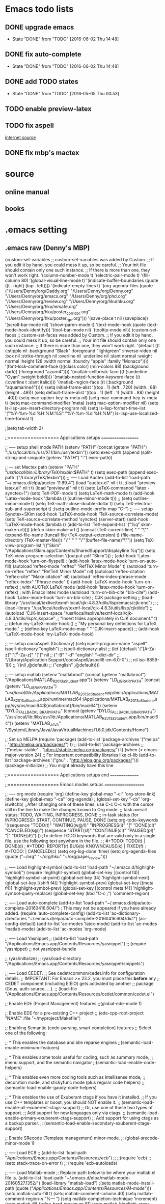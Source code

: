* Emacs todo lists
** DONE upgrade emacs
   CLOSED: [2016-06-02 Thu 14:48]
   - State "DONE"       from "TODO"       [2016-06-02 Thu 14:48]
** DONE fix auto-complete
   CLOSED: [2016-06-02 Thu 14:48]
   - State "DONE"       from "TODO"       [2016-06-02 Thu 14:48]
** DONE add TODO states
   CLOSED: [2016-05-05 Thu 00:53]
   - State "DONE"       from "TODO"       [2016-05-05 Thu 00:53]
** TODO enable preview-latex
** TODO fix aspell	
   [[https://tug.org/mactex/elcapitan.html][internet source]]
** DONE fix mbp's mactex
   CLOSED: [2016-05-03 Tue 15:48]



* source

** online manual
** books


* .emacs setting
** .emacs raw (Denny's MBP)
(custom-set-variables
 ;; custom-set-variables was added by Custom.
 ;; If you edit it by hand, you could mess it up, so be careful.
 ;; Your init file should contain only one such instance.
 ;; If there is more than one, they won't work right.
 '(column-number-mode t)
 '(electric-pair-mode t)
 '(fill-column 80)
 '(global-visual-line-mode t)
 '(indicate-buffer-boundaries (quote ((t . right) (top . left))))
 '(indicate-empty-lines t)
 '(org-agenda-files (quote ("/Users/Denny/org/Daddy.org" "/Users/Denny/org/Denny.org" "/Users/Denny/org/emacs.org" "/Users/Denny/org/phd.org" "/Users/Denny/org/review.org" "/Users/Denny/org/hku/hku.org" "/Users/Denny/org/hku/mrsafe.org" "/Users/Denny/org/hku/poster_corridor.org" "/Users/Denny/org/hku/poster_rgc.org")))
 '(save-place t nil (saveplace))
 '(scroll-bar-mode nil)
 '(show-paren-mode t)
 '(text-mode-hook (quote (text-mode-hook-identify)))
 '(tool-bar-mode nil)
 '(tooltip-mode nil))
(custom-set-faces
 ;; custom-set-faces was added by Custom.
 ;; If you edit it by hand, you could mess it up, so be careful.
 ;; Your init file should contain only one such instance.
 ;; If there is more than one, they won't work right.
 '(default ((t (:stipple nil :background "Black" :foreground "lightgreen" :inverse-video nil :box nil :strike-through nil :overline nil :underline nil :slant normal :weight normal :height 128 :width normal :foundry "apple" :family "Monaco"))))
 '(font-lock-comment-face ((((class color) (min-colors 88) (background dark)) (:foreground "azure4"))))
 '(matlab-cellbreak-face ((t (:underline "Cyan" :weight bold))))
 '(matlab-nested-function-keyword-face ((t (:overline t :slant italic))))
 '(matlab-region-face ((t (:background "aquamarine4")))))
(setq initial-frame-alist '((top . 1) (left . 720) (width . 88) (height . 49)))
(setq default-frame-alist '((top . 1) (left . 1) (width . 88) (height . 40)))
(setq mac-option-key-is-meta nil)
(setq mac-command-key-is-meta t)
(setq mac-command-modifier 'meta)
(setq mac-option-modifier nil)
(setq ls-lisp-use-insert-directory-program nil)
(setq ls-lisp-format-time-list  '("%Y-%m-%d %H:%M:%S" "%Y-%m-%d %H:%M")
      ls-lisp-use-localized-time-format t)

;(setq tab-width 2)




;;================== Applications setups ===================


;; ----- setup shell mode PATH
(setenv "PATH" (concat (getenv "PATH") ":/usr/local/bin:/usr/X11/bin:/usr/texbin"))
(setq exec-path (append (split-string-and-unquote (getenv "PATH") ":") exec-path))


;; --- set Mactex path
(setenv "PATH" "/usr/local/bin:/Library/TeX/texbin/:$PATH" t)
(setq exec-path (append exec-path '("/Library/TeX/texbin")))
;; ----- Load Auctex
(add-to-list 'load-path "~/.emacs.d/elpa/auctex-11.89.4")
(load "auctex.el" nil t t)
;;(load "preview-latex.el" nil t t)
(load "preview.el" nil t t)
(setq LaTeX-commanod "latex -synctex=1")
(setq TeX-PDF-mode t)
(setq LaTeX-math-mode t)
(add-hook 'Latex-mode-hook '(lambda () (outline-minor-mode t)))
;; (setq outline-minor-mode t)
(setq TeX-math-close-double-dollar t)
(setq TeX-electric-sub-and-superscript t)
;(setq outline-mode-prefix-map "C-")
;; ----- setup Synctex+SKim
(add-hook 'LaTeX-mode-hook 'TeX-source-correlate-mode)
(setq TeX-source-correlate-method 'synctex)
(server-start)
(add-hook 'LaTeX-mode-hook
	  (lambda ()
	    (add-to-list 'TeX-expand-list '("%q" skim-make-url))))
(defun skim-make-url () (concat
			 (TeX-current-line)
			 " "
			 "\"" (expand-file-name (funcall file (TeX-output-extension) t)
					   (file-name-directory (TeX-master-file))) "\""
			 " "
			 "\""(buffer-file-name)"\""))
(setq TeX-view-program-list 
      '(("Skim" "/Applications/Skim.app/Contents/SharedSupport/displayline %q")))
(setq TeX-view-program-selection '((output-pdf "Skim")))
; (add-hook 'Latex-mode-hook 'turn-on-flyspell)
; (add-hook 'latex-mode-hook 'turn-on-auto-fill)
(autoload 'reftex-mode     "reftex" "RefTeX Minor Mode" t)
(autoload 'turn-on-reftex  "reftex" "RefTeX Minor Mode" nil)
(autoload 'reftex-citation "reftex-cite" "Make citation" nil)
(autoload 'reftex-index-phrase-mode "reftex-index" "Phrase mode" t)
(add-hook 'LaTeX-mode-hook 'turn-on-reftex)   ; with AUCTeX LaTeX mode
(add-hook 'latex-mode-hook 'turn-on-reftex)   ; with Emacs latex mode
(autoload 'turn-on-bib-cite "bib-cite")
(add-hook 'Latex-mode-hook 'turn-on-bib-cite)
; CJK package setting
;; (load-library "/usr/local/texlive/texmf-local/cjk-4.8.3/utils/lisp/emacs/cjk-enc")
;; ; (load-library "/usr/local/texlive/texmf-local/cjk-4.8.3/utils/lisp/cjktilde")
;; (autoload 'CJK-insert-space "/usr/local/texlive/texmf-local/cjk-4.8.3/utils/lisp/cjkspace"
;;   "Insert tildes appropriately in CJK document." t)
;; (defun my-LaTeX-mode-hook ()
;;   "My personal key definitions for LaTeX mode."
;;       (define-key LaTeX-mode-map " " 'CJK-insert-space))
;; (add-hook 'LaTeX-mode-hook 'my-LaTeX-mode-hook)




;; --- setup cocoAspell (Dictionary)
(setq ispell-program-name "aspell"
      ispell-dictionary "english")
      ;; ispell-dictionary-alist
      ;; (let ((default '("[A-Za-z]" "[^A-Za-z]" "[']" nil
      ;;                  ("-B" "-d" "english" "--dict-dir"
      ;;                   "/Library/Application Support/cocoAspell/aspell6-en-6.0-0")
      ;;                  nil iso-8859-1)))
      ;;   `((nil ,@default)
      ;;     ("english" ,@default))))


;; --- setup matlab
(setenv "matlabroot" (concat (getenv "matlabroot") "/Applications/MATLAB_R2013a_Student.app"))
(setenv "LD_LIBRARY_PATH" (concat (getenv "LD_LIBRARY_PATH") "/usr/local/lib:/Applications/MATLAB_R2013a_Student.app/bin/:/Applications/MATLAB_R2013a_Student.app/runtime/maci64:/Applications/MATLAB_R2013a_Student.app/sys/os/maci64:${matlabroot}/bin/maci64"))
(setenv "DYLD_FALLBACK_LIBRARY_PATH" (concat (getenv "DYLD_FALLBACK_LIBRARY_PATH") "/usr/local/lib:/lib:/usr/lib:/Applications/MATLAB_R2013a_Student.app/bin/maci64"))
(setenv "MATLAB_JAVA" "/System/Library/Java/JavaVirtualMachines/1.6.0.jdk/Contents/Home")



;; Set up MELPA
(require 'package)
(add-to-list 'package-archives
	     '("melpa" . "http://melpa.org/packages/") t)
;; (add-to-list 'package-archives
;;              '("melpa-stable" . "https://stable.melpa.org/packages/") t)
(when (< emacs-major-version 24)
  ;; For important compatibility libraries like cl-lib
  (add-to-list 'package-archives '("gnu" . "http://elpa.gnu.org/packages/")))
(package-initialize) ;; You might already have this line


;;================== Applications setups end ===============




;;================== Emacs modes setups ====================


;; ----- org mode
(require 'org)
(define-key global-map "\C-cl" 'org-store-link)
(define-key global-map "\C-ca" 'org-agenda)
;;(global-set-key "\C-cb" 'org-iswitchb)
;;After changing one of these lines, use C-c C-c with the cursor still in the line to make the changes known to Org mode. 
;; task overall status: TODO, WAITING, INPROGRESS, DONE 
;; in-task status (for INPROGRESS): START, CONTINUE, PAUSE, DONE
(setq org-todo-keywords
      '((sequence "TODO(t)" "WAITING(w@/!)" "INPROGRESS(i)" "|" "DONE(d!)" "CANCELED(k@)") 
	(sequence "START(s!)" "CONTINUE(c!)" "PAUSED(p!)" "|" "DONE(d!)") 
	))
;To define TODO keywords that are valid only in a single file, use the following text anywhere in the file.
;
;     #+TODO: TODO(t) | DONE(d)
;     #+TODO: REPORT(r) BUG(b) KNOWNCAUSE(k) | FIXED(f)
;     #+TODO: | CANCELED(c)
(setq org-log-done 'time)
(setq org-agenda-files (quote ("~/org"
                               "~/org/hku"
                               "~/org/paper_review")))






;; ----- Load highlight-symbol
(add-to-list 'load-path "~/.emacs.d/highlight-symbol/")
(require 'highlight-symbol)
(global-set-key [(control f4)] 'highlight-symbol-at-point)
(global-set-key [f4] 'highlight-symbol-next)
(global-set-key [(shift f4)] 'highlight-symbol-prev)
(global-set-key [(meta f4)] 'highlight-symbol-prev)
(global-set-key [(control meta f4)] 'highlight-symbol-query-replace)
(global-set-key (kbd "C-c ;") 'comment-region)




;; ----- Load auto-complete
(add-to-list 'load-path "~/.emacs.d/elpa/auto-complete-20160416.604/")    ; This may not be appeared if you have already added.
(require 'auto-complete-config)
(add-to-list 'ac-dictionary-directories "~/.emacs.d/elpa/auto-complete-20160416.604/dict")
(ac-config-default)
(add-to-list 'ac-modes 'latex-mode)
(add-to-list 'ac-modes 'matlab-mode)
(add-to-list 'ac-modes 'org-mode)




;; ----- Load Yasnippet
;; (add-to-list 'load-path "/Applications/Emacs.app/Contents/Resources/yasnippet")
;; (require 'yasnippet) ;; not yasnippet-bundle

;; (yas/initialize)
;; (yas/load-directory "/Applications/Emacs.app/Contents/Resources/yasnippet/snippets")


;; ----- Load CEDET.
;; See cedet/common/cedet.info for configuration details.
;; IMPORTANT: For Emacs >= 23.2, you must place this *before* any
;; CEDET component (including EIEIO) gets activated by another 
;; package (Gnus, auth-source, ...).
;; (load-file "/Applications/Emacs.app/Contents/Resources/cedet/common/cedet.el")

;; Enable EDE (Project Management) features
;;(global-ede-mode 1)

;; Enable EDE for a pre-existing C++ project
;; (ede-cpp-root-project "NAME" :file "~/myproject/Makefile")


;; Enabling Semantic (code-parsing, smart completion) features
;; Select one of the following:

;; * This enables the database and idle reparse engines
;;(semantic-load-enable-minimum-features)

;; * This enables some tools useful for coding, such as summary mode,
;;   imenu support, and the semantic navigator
;;(semantic-load-enable-code-helpers)

;; * This enables even more coding tools such as intellisense mode,
;;   decoration mode, and stickyfunc mode (plus regular code helpers)
;; (semantic-load-enable-gaudy-code-helpers)

;; * This enables the use of Exuberant ctags if you have it installed.
;;   If you use C++ templates or boost, you should NOT enable it.
;; (semantic-load-enable-all-exuberent-ctags-support)
;;   Or, use one of these two types of support.
;;   Add support for new languages only via ctags.
;; (semantic-load-enable-primary-exuberent-ctags-support)
;;   Add support for using ctags as a backup parser.
;; (semantic-load-enable-secondary-exuberent-ctags-support)

;; Enable SRecode (Template management) minor-mode.
;; (global-srecode-minor-mode 1)


;; ----- Load ECB
;; (add-to-list 'load-path "/Applications/Emacs.app/Contents/Resources/ecb/")
;; ;;(require 'ecb)
;; (setq stack-trace-on-error t)
;; (require 'ecb-autoloads)




;; ----- Load Matlab-mode
;; Replace path below to be where your matlab.el file is.
(add-to-list 'load-path "~/.emacs.d/elpa/matlab-mode-20160527.1352/")
(load-library "matlab-load")
;(setq matlab-mode-install-path (quote ("/Applications/Emacs.app/Contents/Resources/M-mode/")))
(setq matlab-auto-fill t)
(setq matlab-comment-column 40)
(setq matlab-comment-region-s "%--- ")
(setq matlab-completion-technique 'increment)
(setq matlab-fill-fudge-hard-maximum 81)
(setq matlab-highlight-cross-function-variables t)
;;(setq matlab-shell-command "/Applications/MATLAB_R2012b.app/bin/matlab")
(setq matlab-shell-command "/Applications/MATLAB_R2013a_Student.app/bin/matlab")
(setq matlab-vers-on-startup t)
(setq matlab-shell-input-ring-size 100)
(setq matlab-indent-function-body nil)
(setq matlab-indent-level 2)
;; (setq matlab-shell-logo "/Applications/MATLAB_R2012b.app/toolbox/nnet/nnresource/icon16/matlab.png")
;(setq mlint-programs (quote ("/Applications/MATLAB_R2012b.app/bin/maci64/mlint" "mlint" "mac/mlint" )))
(setq mlint-programs '("/Applications/MATLAB_R2013a_Student.app/bin/maci64/mlint"))
(setq matlab-show-mlint-warnings t)
(setq mlint-verbose t)
;;(setq mlint-programs '("/Applications/MATLAB_R2012b.app//bin/maci64/mlint"))

;(autoload 'mlint-minor-mode "mlint" nil t)
;(add-hook 'matlab-mode-hook (lambda () (mlint-minor-mode t)))
;; Enable CEDET feature support for MATLAB code. (Optional)
;;(matlab-cedet-setup)
;;(add-hook 'matlab-mode-hook '(lambda () (mlint-minor-mode)))
;; (defface ac-matlab-candidate-face
;;   '((t (:background "PaleGreen" :foreground "black")))
;;   "Face for matlab candidate."
;;   :group 'auto-complete)

;; (defface ac-matlab-selection-face
;;   '((t (:background "DarkGreen" :foreground "white")))
;;   "Face for matlab selected candidate."
;;   :group 'auto-complete)

;; (defun matlab-complete-symbol-list (&optional arg)

;;   (interactive "P")
;;   ;(matlab-navigation-syntax
;;     (let* ((prefix (if (and (not (eq last-command 'matlab-complete-symbol))
;; 			    (member (preceding-char) '(?  ?\t ?\n ?, ?\( ?\[ ?\')))
;; 		       ""
;; 		     (buffer-substring-no-properties
;; 		      (save-excursion (forward-word -1) (point))
;; 		      (point))))
;; 	   (sem (matlab-lattr-semantics prefix)))
;;       (if (not (eq last-command 'matlab-complete-symbol))
;; 	  (setq matlab-last-prefix prefix
;; 		matlab-last-semantic sem
;; 		matlab-completion-search-state
;; 		(cond ((eq sem 'solo)
;; 		       '(matlab-solo-completions
;; 			 matlab-find-user-functions
;; 			 matlab-find-recent-variable))
;; 		      ((eq sem 'boolean)
;; 		       '(matlab-find-recent-variable
;; 			 matlab-boolean-completions
;; 			 matlab-find-user-functions
;; 			 matlab-value-completions))
;; 		      ((eq sem 'value)
;; 		       '(matlab-find-recent-variable
;; 			 matlab-find-user-functions
;; 			 matlab-value-completions
;; 			 matlab-boolean-completions))
;; 		      ((eq sem 'property)
;; 		       '(matlab-property-completions
;; 			 matlab-find-user-functions
;; 			 matlab-find-recent-variable
;; 			 matlab-value-completions))
;; 		      (t '(matlab-find-recent-variable
;; 			   matlab-find-user-functions
;; 			   matlab-value-completions
;; 			   matlab-boolean-completions)))))

;;       (let ((allsyms (apply 'append
;; 			    (mapcar (lambda (f) (funcall f prefix))
;; 				    matlab-completion-search-state))))
;; 	(matlab-uniquafy-list allsyms))))
;; (defvar ac-source-matlab
;;   '((candidates
;;      . (lambda ()
;; 	 (matlab-complete-symbol-list)))
;;     (candidate-face . ac-matlab-candidate-face)
;;     (selection-face . ac-matlab-selection-face)
;; ))
;(add-hook 'matlab-mode-hook (lambda ()
			      ;; (add-to-list 'ac-sources 'ac-source-matlab)
			      ;; (add-to-list 'ac-sources 'ac-source-yasnippet)))





;; load folding mode
;; (load "folding" 'nomessage 'noerror)
;; (folding-mode-add-find-file-hook)
;; ;; (folding-add-to-marks-list 'matlab-mode "%--- <<"  "%--- >>"  nil t)
;; (add-hook 'matlab-mode-hook 'folding-mode)



** .emacs raw (HKU's iMac)
(custom-set-variables
 ;; custom-set-variables was added by Custom.
 ;; If you edit it by hand, you could mess it up, so be careful.
 ;; Your init file should contain only one such instance.
 ;; If there is more than one, they won't work right.
 '(column-number-mode t)
 '(electric-pair-mode t)
 '(fill-column 80)
 '(global-visual-line-mode t)
 '(indicate-buffer-boundaries (quote ((t . right) (top . left))))
 '(indicate-empty-lines t)
 '(save-place t nil (saveplace))
 '(scroll-bar-mode nil)
 '(show-paren-mode t)
 '(text-mode-hook (quote (text-mode-hook-identify)))
 '(tool-bar-mode nil)
 '(tooltip-mode nil))
(custom-set-faces
 ;; custom-set-faces was added by Custom.
 ;; If you edit it by hand, you could mess it up, so be careful.
 ;; Your init file should contain only one such instance.
 ;; If there is more than one, they won't work right.
 '(default ((t (:stipple nil :background "Black" :foreground "lightgreen" :inverse-video nil :box nil :strike-through nil :overline nil :underline nil :slant normal :weight normal :height 128 :width normal :foundry "apple" :family "Monaco"))))
 '(font-lock-comment-face ((((class color) (min-colors 88) (background dark)) (:foreground "azure4"))))
 '(matlab-cellbreak-face ((t (:underline "Cyan" :weight bold))))
 '(matlab-nested-function-keyword-face ((t (:overline t :slant italic))))
 '(matlab-region-face ((t (:background "aquamarine4")))))
(setq initial-frame-alist '((top . 1) (left . 720) (width . 88) (height . 49)))
(setq default-frame-alist '((top . 1) (left . 1) (width . 88) (height . 40)))
(setq mac-option-key-is-meta nil)
(setq mac-command-key-is-meta t)
(setq mac-command-modifier 'meta)
(setq mac-option-modifier nil)
(setq ls-lisp-use-insert-directory-program nil)
(setq ls-lisp-format-time-list  '("%Y-%m-%d %H:%M:%S" "%Y-%m-%d %H:%M")
      ls-lisp-use-localized-time-format t)

;(setq tab-width 2)




;;================== Applications setups ===================


;; ----- setup shell mode PATH


;; --- set Mactex path
(setenv "PATH" (concat (getenv "PATH") ":/Library/TeX/texbin/"))
(setq exec-path (append exec-path '("/Library/TeX/texbin")))
(setq LaTeX-command "latex -synctex=1")
;; ----- Load Auctex
(add-to-list 'load-path "~/.emacs.d/elpa/auctex-11.89.3/")
(load "auctex.el" nil t t)
(load "preview.el" nil t t)
(setq TeX-PDF-mode t)
(setq LaTeX-math-mode t)
(add-hook 'Latex-mode-hook '(lambda () (outline-minor-mode t)))
;; ;; (setq outline-minor-mode t)
(setq TeX-math-close-double-dollar t)
;; ;(setq outline-mode-prefix-map "C-")
;; ----- setup Synctex+SKim
(add-hook 'LaTeX-mode-hook 'TeX-source-correlate-mode)
(setq TeX-source-correlate-method 'synctex)
(server-start)
(add-hook 'LaTeX-mode-hook
 	  (lambda ()
 	    (add-to-list 'TeX-expand-list '("%q" skim-make-url))))
(defun skim-make-url () (concat
 			 (TeX-current-line)
 			 " "
 			 "\"" (expand-file-name (funcall file (TeX-output-extension) t)
						(file-name-directory (TeX-master-file))) "\""
						" "
						"\""(buffer-file-name)"\""))
(setq TeX-view-program-list 
      '(("Skim" "/Applications/Skim.app/Contents/SharedSupport/displayline %q")))
(setq TeX-view-program-selection '((output-pdf "Skim")))
					; (add-hook 'Latex-mode-hook 'turn-on-flyspell)
					; (add-hook 'latex-mode-hook 'turn-on-auto-fill)
(autoload 'reftex-mode     "reftex" "RefTeX Minor Mode" t)
(autoload 'turn-on-reftex  "reftex" "RefTeX Minor Mode" nil)
(autoload 'reftex-citation "reftex-cite" "Make citation" nil)
(autoload 'reftex-index-phrase-mode "reftex-index" "Phrase mode" t)
(add-hook 'LaTeX-mode-hook 'turn-on-reftex)   ; with AUCTeX LaTeX mode
(add-hook 'latex-mode-hook 'turn-on-reftex)   ; with Emacs latex mode
(autoload 'turn-on-bib-cite "bib-cite")
(add-hook 'Latex-mode-hook 'turn-on-bib-cite)
; CJK package setting
;; (load-library "/usr/local/texlive/texmf-local/cjk-4.8.3/utils/lisp/emacs/cjk-enc")
;; ; (load-library "/usr/local/texlive/texmf-local/cjk-4.8.3/utils/lisp/cjktilde")
;; (autoload 'CJK-insert-space "/usr/local/texlive/texmf-local/cjk-4.8.3/utils/lisp/cjkspace"
;;   "Insert tildes appropriately in CJK document." t)
;; (defun my-LaTeX-mode-hook ()
;;   "My personal key definitions for LaTeX mode."
;;       (define-key LaTeX-mode-map " " 'CJK-insert-space))
;; (add-hook 'LaTeX-mode-hook 'my-LaTeX-mode-hook)



;; --- setup cocoAspell (Dictionary)
(setq ispell-program-name "aspell"
      ispell-dictionary "english")
      ;; ispell-dictionary-alist
      ;; (let ((default '("[A-Za-z]" "[^A-Za-z]" "[']" nil
      ;;                  ("-B" "-d" "english" "--dict-dir"
      ;;                   "/Library/Application Support/cocoAspell/aspell6-en-6.0-0")
      ;;                  nil iso-8859-1)))
      ;;   `((nil ,@default)
      ;;     ("english" ,@default))))



;; --- setup matlab
(setenv "matlabroot" (concat (getenv "matlabroot") "/Applications/MATLAB_R2013a_Student.app"))
(setenv "LD_LIBRARY_PATH" (concat (getenv "LD_LIBRARY_PATH") "/usr/local/lib:/Applications/MATLAB_R2013a_Student.app/bin/:/Applications/MATLAB_R2013a_Student.app/runtime/maci64:/Applications/MATLAB_R2013a_Student.app/sys/os/maci64:${matlabroot}/bin/maci64"))
(setenv "DYLD_FALLBACK_LIBRARY_PATH" (concat (getenv "DYLD_FALLBACK_LIBRARY_PATH") "/usr/local/lib:/lib:/usr/lib:/Applications/MATLAB_R2013a_Student.app/bin/maci64"))
;;(setenv "MATLAB_JAVA" "/System/Library/Java/JavaVirtualMachines/1.6.0.jdk/Contents/Home")



;;================== Applications setups end ===============




;;================== Emacs modes setups ====================


;; ----- org mode
(require 'org)
(define-key global-map "\C-cl" 'org-store-link)
(define-key global-map "\C-ca" 'org-agenda)
;;(global-set-key "\C-cb" 'org-iswitchb)
;;After changing one of these lines, use C-c C-c with the cursor still in the line to make the changes known to Org mode. 
;; task overall status: TODO, WAITING, INPROGRESS, DONE 
;; in-task status (for INPROGRESS): START, CONTINUE, PAUSE, DONE
(setq org-todo-keywords
      '((sequence "TODO(t)" "WAITING(w@/!)" "INPROGRESS(i)" "|" "DONE(d!)" "CANCELED(k@)") 
	(sequence "START(s!)" "CONTINUE(c!)" "PAUSED(p!)" "|" "DONE(d!)") 
	))
;To define TODO keywords that are valid only in a single file, use the following text anywhere in the file.
;
;     #+TODO: TODO(t) | DONE(d)
;     #+TODO: REPORT(r) BUG(b) KNOWNCAUSE(k) | FIXED(f)
;     #+TODO: | CANCELED(c)
(setq org-log-done 'time)
(setq org-agenda-files (quote ("~/org"
                               "~/org/hku"
                               "~/org/nisi")))






;; ----- Load highlight-symbol
(add-to-list 'load-path "~/Softwares/git/highlight-symbol.el/")
(require 'highlight-symbol)
(global-set-key [(control f4)] 'highlight-symbol-at-point)
(global-set-key [f4] 'highlight-symbol-next)
(global-set-key [(shift f4)] 'highlight-symbol-prev)
(global-set-key [(meta f4)] 'highlight-symbol-prev)
(global-set-key [(control meta f4)] 'highlight-symbol-query-replace)
(global-set-key (kbd "C-c ;") 'comment-region)




;; ----- Load auto-complete
(add-to-list 'load-path "~/.emacs.d/auto-complete/")
;;(add-to-list 'load-path "~/Softwares/git/auto-complete/")
(require 'auto-complete-config)
(add-to-list 'ac-dictionary-directories "~/.emacs.d/auto-complete/ac-dict/")
;;(add-to-list 'ac-dictionary-directories "~/Softwares/git/auto-complete/ac-dict/")
(ac-config-default)
(add-to-list 'ac-modes 'latex-mode)
(add-to-list 'ac-modes 'matlab-mode)
(add-to-list 'ac-modes 'org-mode)




;; ----- Load Yasnippet
;; (add-to-list 'load-path "/Applications/Emacs.app/Contents/Resources/yasnippet")
;; (require 'yasnippet) ;; not yasnippet-bundle

;; (yas/initialize)
;; (yas/load-directory "/Applications/Emacs.app/Contents/Resources/yasnippet/snippets")


;; ----- Load CEDET.
;; See cedet/common/cedet.info for configuration details.
;; IMPORTANT: For Emacs >= 23.2, you must place this *before* any
;; CEDET component (including EIEIO) gets activated by another 
;; package (Gnus, auth-source, ...).
;;(load-file "~/Softwares/cedet-1.1/common/cedet.el")

;; Enable EDE (Project Management) features
;;(global-ede-mode 1)

;; Enable EDE for a pre-existing C++ project
;; (ede-cpp-root-project "NAME" :file "~/myproject/Makefile")


;; Enabling Semantic (code-parsing, smart completion) features
;; Select one of the following:

;; * This enables the database and idle reparse engines
;;(semantic-load-enable-minimum-features)

;; * This enables some tools useful for coding, such as summary mode,
;;   imenu support, and the semantic navigator
;;(semantic-load-enable-code-helpers)

;; * This enables even more coding tools such as intellisense mode,
;;   decoration mode, and stickyfunc mode (plus regular code helpers)
;; (semantic-load-enable-gaudy-code-helpers)

;; * This enables the use of Exuberant ctags if you have it installed.
;;   If you use C++ templates or boost, you should NOT enable it.
;; (semantic-load-enable-all-exuberent-ctags-support)
;;   Or, use one of these two types of support.
;;   Add support for new languages only via ctags.
;; (semantic-load-enable-primary-exuberent-ctags-support)
;;   Add support for using ctags as a backup parser.
;; (semantic-load-enable-secondary-exuberent-ctags-support)

;; Enable SRecode (Template management) minor-mode.
;; (global-srecode-minor-mode 1)


;; ----- Load ECB
;; (add-to-list 'load-path "/Applications/Emacs.app/Contents/Resources/ecb/")
;; ;;(require 'ecb)
;; (setq stack-trace-on-error t)
;; (require 'ecb-autoloads)




;; ----- Load Matlab-mode
;; Replace path below to be where your matlab.el file is.
(add-to-list 'load-path "~/Softwares/matlab-emacs/matlab-emacs/")
(load-library "matlab-load")
;(setq matlab-mode-install-path (quote ("/Applications/Emacs.app/Contents/Resources/M-mode/")))
(setq matlab-auto-fill t)
(setq matlab-comment-column 40)
(setq matlab-comment-region-s "%--- ")
(setq matlab-completion-technique 'increment)
(setq matlab-fill-fudge-hard-maximum 81)
(setq matlab-highlight-cross-function-variables t)
;;(setq matlab-shell-command "/Applications/MATLAB_R2012b.app/bin/matlab")
(setq matlab-shell-command "/Applications/MATLAB_R2013a_Student.app/bin/matlab")
(setq matlab-vers-on-startup t)
(setq matlab-shell-input-ring-size 100)
(setq matlab-indent-function-body nil)
(setq matlab-indent-level 2)
;; (setq matlab-shell-logo "/Applications/MATLAB_R2012b.app/toolbox/nnet/nnresource/icon16/matlab.png")
;(setq mlint-programs (quote ("/Applications/MATLAB_R2012b.app/bin/maci64/mlint" "mlint" "mac/mlint" )))
(setq mlint-programs '("/Applications/MATLAB_R2013a_Student.app/bin/maci64/mlint"))
(setq matlab-show-mlint-warnings t)
(setq mlint-verbose t)
;;(setq mlint-programs '("/Applications/MATLAB_R2012b.app//bin/maci64/mlint"))

(autoload 'mlint-minor-mode "mlint" nil t)
(add-hook 'matlab-mode-hook (lambda () (mlint-minor-mode t)))
;; Enable CEDET feature support for MATLAB code. (Optional)
;;(matlab-cedet-setup)
;;(add-hook 'matlab-mode-hook '(lambda () (mlint-minor-mode)))
;; (defface ac-matlab-candidate-face
;;   '((t (:background "PaleGreen" :foreground "black")))
;;   "Face for matlab candidate."
;;   :group 'auto-complete)

;; (defface ac-matlab-selection-face
;;   '((t (:background "DarkGreen" :foreground "white")))
;;   "Face for matlab selected candidate."
;;   :group 'auto-complete)

;; (defun matlab-complete-symbol-list (&optional arg)

;;   (interactive "P")
;;   ;(matlab-navigation-syntax
;;     (let* ((prefix (if (and (not (eq last-command 'matlab-complete-symbol))
;; 			    (member (preceding-char) '(?  ?\t ?\n ?, ?\( ?\[ ?\')))
;; 		       ""
;; 		     (buffer-substring-no-properties
;; 		      (save-excursion (forward-word -1) (point))
;; 		      (point))))
;; 	   (sem (matlab-lattr-semantics prefix)))
;;       (if (not (eq last-command 'matlab-complete-symbol))
;; 	  (setq matlab-last-prefix prefix
;; 		matlab-last-semantic sem
;; 		matlab-completion-search-state
;; 		(cond ((eq sem 'solo)
;; 		       '(matlab-solo-completions
;; 			 matlab-find-user-functions
;; 			 matlab-find-recent-variable))
;; 		      ((eq sem 'boolean)
;; 		       '(matlab-find-recent-variable
;; 			 matlab-boolean-completions
;; 			 matlab-find-user-functions
;; 			 matlab-value-completions))
;; 		      ((eq sem 'value)
;; 		       '(matlab-find-recent-variable
;; 			 matlab-find-user-functions
;; 			 matlab-value-completions
;; 			 matlab-boolean-completions))
;; 		      ((eq sem 'property)
;; 		       '(matlab-property-completions
;; 			 matlab-find-user-functions
;; 			 matlab-find-recent-variable
;; 			 matlab-value-completions))
;; 		      (t '(matlab-find-recent-variable
;; 			   matlab-find-user-functions
;; 			   matlab-value-completions
;; 			   matlab-boolean-completions)))))

;;       (let ((allsyms (apply 'append
;; 			    (mapcar (lambda (f) (funcall f prefix))
;; 				    matlab-completion-search-state))))
;; 	(matlab-uniquafy-list allsyms))))
;; (defvar ac-source-matlab
;;   '((candidates
;;      . (lambda ()
;; 	 (matlab-complete-symbol-list)))
;;     (candidate-face . ac-matlab-candidate-face)
;;     (selection-face . ac-matlab-selection-face)
;; ))
;(add-hook 'matlab-mode-hook (lambda ()
			      ;; (add-to-list 'ac-sources 'ac-source-matlab)
			      ;; (add-to-list 'ac-sources 'ac-source-yasnippet)))





;; load folding mode
;; (load "folding" 'nomessage 'noerror)
;; (folding-mode-add-find-file-hook)
;; ;; (folding-add-to-marks-list 'matlab-mode "%--- <<"  "%--- >>"  nil t)
;; (add-hook 'matlab-mode-hook 'folding-mode)




;;================== Emacs modes setups end ================


** Applications
*** internal shell
(setenv "PATH" (concat (getenv "PATH") ":/usr/local/bin:/usr/X11/bin:/usr/texbin"))
(setq exec-path (append (split-string-and-unquote (getenv "PATH") ":") exec-path))

*** MacTex 2015
(setenv "PATH" "/usr/local/bin:/Library/TeX/texbin/:$PATH" t)
(setq exec-path (append exec-path '("/Library/TeX/texbin")))

*** MacTex(Texlive) 2012
(setenv "PATH" (concat "/usr:local/bin:/usr/local/texlive/2012/bin/x86_64-darwin" (getenv "PATH")) t)
(setq exec-path (append exec-path '("/usr/local/texlive/2012/bin/x86_64-darwin")))
;; ----- Load Auctex
(setq LaTeX-command "latex -synctex=1")
;(add-to-list 'load-path "/Applications/Emacs.app/Contents/Resources/auctex/")
(add-to-list 'load-path "/Applications/Emacs.app/Contents/Resources/auctex-11.86/")
(load "auctex.el" nil t t)
(add-to-list 'load-path "/Applications/Emacs.app/Contents/Resources/auctex-11.86/preview/")
(load "preview-latex.el" nil t t)
(setq TeX-PDF-mode t)
(setq LaTeX-math-mode t)
(add-hook 'Latex-mode-hook '(lambda () (outline-minor-mode t)))
;; (setq outline-minor-mode t)
(setq TeX-math-close-double-dollar t)
(setq TeX-electric-sub-and-superscript t)
;(setq outline-mode-prefix-map "C-")
;; ----- setup Synctex+SKim
(add-hook 'LaTeX-mode-hook 'TeX-source-correlate-mode)
(setq TeX-source-correlate-method 'synctex)
(server-start)
(add-hook 'LaTeX-mode-hook
	  (lambda ()
	    (add-to-list 'TeX-expand-list '("%q" skim-make-url))))
(defun skim-make-url () (concat
			 (TeX-current-line)
			 " "
			 "\"" (expand-file-name (funcall file (TeX-output-extension) t)
					   (file-name-directory (TeX-master-file))) "\""
			 " "
			 "\""(buffer-file-name)"\""))
(setq TeX-view-program-list 
      '(("Skim" "/Applications/Skim.app/Contents/SharedSupport/displayline %q")))
(setq TeX-view-program-selection '((output-pdf "Skim")))
; (add-hook 'Latex-mode-hook 'turn-on-flyspell)
; (add-hook 'latex-mode-hook 'turn-on-auto-fill)
(autoload 'reftex-mode     "reftex" "RefTeX Minor Mode" t)
(autoload 'turn-on-reftex  "reftex" "RefTeX Minor Mode" nil)
(autoload 'reftex-citation "reftex-cite" "Make citation" nil)
(autoload 'reftex-index-phrase-mode "reftex-index" "Phrase mode" t)
(add-hook 'LaTeX-mode-hook 'turn-on-reftex)   ; with AUCTeX LaTeX mode
(add-hook 'latex-mode-hook 'turn-on-reftex)   ; with Emacs latex mode
(autoload 'turn-on-bib-cite "bib-cite")
(add-hook 'Latex-mode-hook 'turn-on-bib-cite)
; CJK package setting
;; (load-library "/usr/local/texlive/texmf-local/cjk-4.8.3/utils/lisp/emacs/cjk-enc")
;; ; (load-library "/usr/local/texlive/texmf-local/cjk-4.8.3/utils/lisp/cjktilde")
;; (autoload 'CJK-insert-space "/usr/local/texlive/texmf-local/cjk-4.8.3/utils/lisp/cjkspace"
;;   "Insert tildes appropriately in CJK document." t)
;; (defun my-LaTeX-mode-hook ()
;;   "My personal key definitions for LaTeX mode."
;;       (define-key LaTeX-mode-map " " 'CJK-insert-space))
;; (add-hook 'LaTeX-mode-hook 'my-LaTeX-mode-hook)

*** cocoAspell 
(setq ispell-program-name "aspell"
      ispell-dictionary "english")
      ;; ispell-dictionary-alist
      ;; (let ((default '("[A-Za-z]" "[^A-Za-z]" "[']" nil
      ;;                  ("-B" "-d" "english" "--dict-dir"
      ;;                   "/Library/Application Support/cocoAspell/aspell6-en-6.0-0")
      ;;                  nil iso-8859-1)))
      ;;   `((nil ,@default)
      ;;     ("english" ,@default))))

*** MATLAB
(setenv "matlabroot" (concat (getenv "matlabroot") "/Applications/MATLAB_R2013a_Student.app"))
(setenv "LD_LIBRARY_PATH" (concat (getenv "LD_LIBRARY_PATH") "/usr/local/lib:/Applications/MATLAB_R2013a_Student.app/bin/:/Applications/MATLAB_R2013a_Student.app/runtime/maci64:/Applications/MATLAB_R2013a_Student.app/sys/os/maci64:${matlabroot}/bin/maci64"))
(setenv "DYLD_FALLBACK_LIBRARY_PATH" (concat (getenv "DYLD_FALLBACK_LIBRARY_PATH") "/usr/local/lib:/lib:/usr/lib:/Applications/MATLAB_R2013a_Student.app/bin/maci64"))
(setenv "MATLAB_JAVA" "/System/Library/Java/JavaVirtualMachines/1.6.0.jdk/Contents/Home")

; set up path for 2012b
;;(setenv "matlabroot" (concat (getenv "matlabroot") "/Applications/MATLAB_R2012b.app"))
;; (setenv "LD_LIBRARY_PATH" (concat (getenv "LD_LIBRARY_PATH") "/usr/local/lib:/Applications/MATLAB_R2012b.app/bin/:/Applications/MATLAB_R2012b.app/runtime/maci64:/Applications/MATLAB_R2012b.app/sys/os/maci64:${matlabroot}/bin/maci64"))
;; (setenv "DYLD_FALLBACK_LIBRARY_PATH" (concat (getenv "DYLD_FALLBACK_LIBRARY_PATH") "/usr/local/lib:/lib:/usr/lib:/Applications/MATLAB_R2012b.app/bin/maci64"))

*** Simbody and Opensim
;; (setenv "LD_LIBRARY_PATH" (concat (getenv "LD_LIBRARY_PATH") "/Applications/Opensim/install-xcode/lib:/Applications/Simbody/install-test/lib:"))
;; (setenv "DYLD_LIBRARY_PATH" (concat (getenv "DYLD_LIBRARY_PATH") "/Applications/Opensim/install-xcode/lib:/Applications/Simbody/install-test/lib:"))
;; (setenv "SIMBODY_HOME" "/Applications/Simbody/install-test")
;; (setenv "OPENSIM_HOME" "/Applications/Opensim/install-xcode")
;; (setenv "PATH" (concat "/Applications/Opensim/install-xcode/bin:/Applications/Opensim/install-xcode/lib:" (getenv "PATH") ))
;; (setenv "JAVA_HOME" "/System/Library/Java/JavaVirtualMachines/1.6.0.jdk/Contents/Home")


** Emacs modes

*** org mode
(require 'org)
(define-key global-map "\C-cl" 'org-store-link)
(define-key global-map "\C-ca" 'org-agenda)
;;(global-set-key "\C-cb" 'org-iswitchb)
;;After changing one of these lines, use C-c C-c with the cursor still in the line to make the changes known to Org mode. 
;; task overall status: TODO, WAITING, INPROGRESS, DONE 
;; in-task status (for INPROGRESS): START, CONTINUE, PAUSE, DONE
(setq org-todo-keywords
      '((sequence "TODO(t)" "WAITING(w@/!)" "INPROGRESS(i)" "|" "DONE(d!)" "CANCELED(k@)") 
	(sequence "START(s!)" "CONTINUE(c!)" "PAUSED(p!)" "|" "DONE(d!)") 
	))
;To define TODO keywords that are valid only in a single file, use the following text anywhere in the file.
;
;     #+TODO: TODO(t) | DONE(d)
;     #+TODO: REPORT(r) BUG(b) KNOWNCAUSE(k) | FIXED(f)
;     #+TODO: | CANCELED(c)
(setq org-log-done 'time)
(setq org-agenda-files (quote ("~/org"
                               "~/org/hku"
                               "~/org/paper_review")))
*** highlight-symbol
(add-to-list 'load-path "/Applications/Emacs.app/Contents/Resources/")
(require 'highlight-symbol)
(global-set-key [(control f4)] 'highlight-symbol-at-point)
(global-set-key [f4] 'highlight-symbol-next)
(global-set-key [(shift f4)] 'highlight-symbol-prev)
(global-set-key [(meta f4)] 'highlight-symbol-prev)
(global-set-key [(control meta f4)] 'highlight-symbol-query-replace)
(global-set-key (kbd "C-c ;") 'comment-region)


*** auto-complete
(add-to-list 'load-path "/Applications/Emacs.app/Contents/Resources/auto-complete/etc/")
(require 'auto-complete-config)
(add-to-list 'ac-dictionary-directories "/Applications/Emacs.app/Contents/Resources/auto-complete/etc//ac-dict")
(ac-config-default)
(add-to-list 'ac-modes 'latex-mode)
(add-to-list 'ac-modes 'matlab-mode)


*** Yasnippet
;; (add-to-list 'load-path "/Applications/Emacs.app/Contents/Resources/yasnippet")
;; (require 'yasnippet) ;; not yasnippet-bundle

;; (yas/initialize)
;; (yas/load-directory "/Applications/Emacs.app/Contents/Resources/yasnippet/snippets")


*** CEDET
;; See cedet/common/cedet.info for configuration details.
;; IMPORTANT: For Emacs >= 23.2, you must place this *before* any
;; CEDET component (including EIEIO) gets activated by another 
;; package (Gnus, auth-source, ...).
(load-file "/Applications/Emacs.app/Contents/Resources/cedet/common/cedet.el")

;; Enable EDE (Project Management) features
;;(global-ede-mode 1)

;; Enable EDE for a pre-existing C++ project
;; (ede-cpp-root-project "NAME" :file "~/myproject/Makefile")


;; Enabling Semantic (code-parsing, smart completion) features
;; Select one of the following:

;; * This enables the database and idle reparse engines
;;(semantic-load-enable-minimum-features)

;; * This enables some tools useful for coding, such as summary mode,
;;   imenu support, and the semantic navigator
;;(semantic-load-enable-code-helpers)

;; * This enables even more coding tools such as intellisense mode,
;;   decoration mode, and stickyfunc mode (plus regular code helpers)
;; (semantic-load-enable-gaudy-code-helpers)

;; * This enables the use of Exuberant ctags if you have it installed.
;;   If you use C++ templates or boost, you should NOT enable it.
;; (semantic-load-enable-all-exuberent-ctags-support)
;;   Or, use one of these two types of support.
;;   Add support for new languages only via ctags.
;; (semantic-load-enable-primary-exuberent-ctags-support)
;;   Add support for using ctags as a backup parser.
;; (semantic-load-enable-secondary-exuberent-ctags-support)

;; Enable SRecode (Template management) minor-mode.
;; (global-srecode-minor-mode 1)


;; ----- Load ECB
;; (add-to-list 'load-path "/Applications/Emacs.app/Contents/Resources/ecb/")
;; ;;(require 'ecb)
;; (setq stack-trace-on-error t)
;; (require 'ecb-autoloads)

*** matlab-emacs
(add-to-list 'load-path "/Applications/Emacs.app/Contents/Resources/M-mode/")
(load-library "matlab-load")
;(setq matlab-mode-install-path (quote ("/Applications/Emacs.app/Contents/Resources/M-mode/")))
(setq matlab-auto-fill t)
(setq matlab-comment-column 40)
(setq matlab-comment-region-s "%--- ")
(setq matlab-completion-technique 'increment)
(setq matlab-fill-fudge-hard-maximum 81)
(setq matlab-highlight-cross-function-variables t)
;;(setq matlab-shell-command "/Applications/MATLAB_R2012b.app/bin/matlab")
(setq matlab-shell-command "/Applications/MATLAB_R2013a_Student.app/bin/matlab")
(setq matlab-vers-on-startup t)
(setq matlab-shell-input-ring-size 100)
(setq matlab-indent-function-body nil)
(setq matlab-indent-level 2)
;; (setq matlab-shell-logo "/Applications/MATLAB_R2012b.app/toolbox/nnet/nnresource/icon16/matlab.png")
;(setq mlint-programs (quote ("/Applications/MATLAB_R2012b.app/bin/maci64/mlint" "mlint" "mac/mlint" )))
(setq mlint-programs '("/Applications/MATLAB_R2013a_Student.app/bin/maci64/mlint"))
(setq matlab-show-mlint-warnings t)
(setq mlint-verbose t)
;;(setq mlint-programs '("/Applications/MATLAB_R2012b.app//bin/maci64/mlint"))

;(autoload 'mlint-minor-mode "mlint" nil t)
;(add-hook 'matlab-mode-hook (lambda () (mlint-minor-mode t)))
;; Enable CEDET feature support for MATLAB code. (Optional)
;;(matlab-cedet-setup)
;;(add-hook 'matlab-mode-hook '(lambda () (mlint-minor-mode)))
;; (defface ac-matlab-candidate-face
;;   '((t (:background "PaleGreen" :foreground "black")))
;;   "Face for matlab candidate."
;;   :group 'auto-complete)

;; (defface ac-matlab-selection-face
;;   '((t (:background "DarkGreen" :foreground "white")))
;;   "Face for matlab selected candidate."
;;   :group 'auto-complete)

;; (defun matlab-complete-symbol-list (&optional arg)

;;   (interactive "P")
;;   ;(matlab-navigation-syntax
;;     (let* ((prefix (if (and (not (eq last-command 'matlab-complete-symbol))
;; 			    (member (preceding-char) '(?  ?\t ?\n ?, ?\( ?\[ ?\')))
;; 		       ""
;; 		     (buffer-substring-no-properties
;; 		      (save-excursion (forward-word -1) (point))
;; 		      (point))))
;; 	   (sem (matlab-lattr-semantics prefix)))
;;       (if (not (eq last-command 'matlab-complete-symbol))
;; 	  (setq matlab-last-prefix prefix
;; 		matlab-last-semantic sem
;; 		matlab-completion-search-state
;; 		(cond ((eq sem 'solo)
;; 		       '(matlab-solo-completions
;; 			 matlab-find-user-functions
;; 			 matlab-find-recent-variable))
;; 		      ((eq sem 'boolean)
;; 		       '(matlab-find-recent-variable
;; 			 matlab-boolean-completions
;; 			 matlab-find-user-functions
;; 			 matlab-value-completions))
;; 		      ((eq sem 'value)
;; 		       '(matlab-find-recent-variable
;; 			 matlab-find-user-functions
;; 			 matlab-value-completions
;; 			 matlab-boolean-completions))
;; 		      ((eq sem 'property)
;; 		       '(matlab-property-completions
;; 			 matlab-find-user-functions
;; 			 matlab-find-recent-variable
;; 			 matlab-value-completions))
;; 		      (t '(matlab-find-recent-variable
;; 			   matlab-find-user-functions
;; 			   matlab-value-completions
;; 			   matlab-boolean-completions)))))

;;       (let ((allsyms (apply 'append
;; 			    (mapcar (lambda (f) (funcall f prefix))
;; 				    matlab-completion-search-state))))
;; 	(matlab-uniquafy-list allsyms))))
;; (defvar ac-source-matlab
;;   '((candidates
;;      . (lambda ()
;; 	 (matlab-complete-symbol-list)))
;;     (candidate-face . ac-matlab-candidate-face)
;;     (selection-face . ac-matlab-selection-face)
;; ))
;(add-hook 'matlab-mode-hook (lambda ()
			      ;; (add-to-list 'ac-sources 'ac-source-matlab)
			      ;; (add-to-list 'ac-sources 'ac-source-yasnippet)))


*** folding mode
;; load folding mode
;; (load "folding" 'nomessage 'noerror)
;; (folding-mode-add-find-file-hook)
;; ;; (folding-add-to-marks-list 'matlab-mode "%--- <<"  "%--- >>"  nil t)
;; (add-hook 'matlab-mode-hook 'folding-mode)


